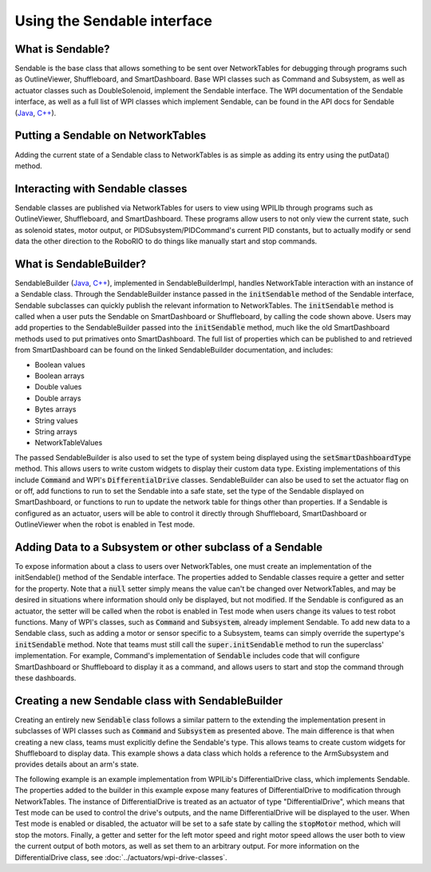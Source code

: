 Using the Sendable interface
============================

What is Sendable?
-----------------

Sendable is the base class that allows something to be sent over NetworkTables for debugging through programs such as OutlineViewer, Shuffleboard, and SmartDashboard. Base WPI classes such as Command and Subsystem, as well as actuator classes such as DoubleSolenoid, implement the Sendable interface. The WPI documentation of the Sendable interface, as well as a full list of WPI classes which implement Sendable, can be found in the API docs for Sendable (`Java <https://first.wpi.edu/FRC/roborio/release/docs/java/edu/wpi/first/wpilibj/Sendable.html>`__, `C++ <https://first.wpi.edu/FRC/roborio/release/docs/cpp/classSendable.html>`__).

Putting a Sendable on NetworkTables
-----------------------------------

Adding the current state of a Sendable class to NetworkTables is as simple as adding its entry using the putData() method.

.. tabs::

  .. code-tab:: java

      SmartDashboard.putData(m_SendableClass)
      SmartDashboard.putData("my sendable", m_SendableClass)

      ShuffleboardTab m_tab = Shuffleboard.getTab("tabName")
      m_tab.add("Motor", m_Motor);

  .. code-tab:: c++

      frc::SmartDashboard::PutData(m_SendableClass)
      frc::SmartDashboard::PutData("my sendable", m_SendableClass)

      frc::ShuffleboardTab& m_tab = frc::Shuffleboard::GetTab("tabName");
      m_tab.Add("Motor", m_Motor);


Interacting with Sendable classes
---------------------------------

Sendable classes are published via NetworkTables for users to view using WPILIb through programs such as OutlineViewer, Shuffleboard, and SmartDashboard. These programs allow users to not only view the current state, such as solenoid states, motor output, or PIDSubsystem/PIDCommand's current PID constants, but to actually modify or send data the other direction to the RoboRIO to do things like manually start and stop commands.

What is SendableBuilder?
------------------------

SendableBuilder (`Java <https://first.wpi.edu/FRC/roborio/release/docs/java/edu/wpi/first/wpilibj/smartdashboard/SendableBuilder.html>`__, `C++ <https://first.wpi.edu/FRC/roborio/release/docs/cpp/classfrc_1_1SendableBuilder.html>`__), implemented in SendableBuilderImpl, handles NetworkTable interaction with an instance of a Sendable class. Through the SendableBuilder instance passed in the :code:`initSendable` method of the Sendable interface, Sendable subclasses can quickly publish the relevant information to NetworkTables. The :code:`initSendable` method is called when a user puts the Sendable on SmartDashboard or Shuffleboard, by calling the code shown above. Users may add properties to the SendableBuilder passed into the :code:`initSendable` method, much like the old SmartDashboard methods used to put primatives onto SmartDashboard. The full list of properties which can be published to and retrieved from SmartDashboard can be found on the linked SendableBuilder documentation, and includes:

- Boolean values
- Boolean arrays
- Double values
- Double arrays
- Bytes arrays
- String values
- String arrays
- NetworkTableValues

The passed SendableBuilder is also used to set the type of system being displayed using the :code:`setSmartDashboardType` method. This allows users to write custom widgets to display their custom data type. Existing implementations of this include :code:`Command` and WPI's :code:`DifferentialDrive` classes. SendableBuilder can also be used to set the actuator flag on or off, add functions to run to set the Sendable into a safe state, set the type of the Sendable displayed on SmartDashboard, or functions to run to update the network table for things other than properties. If a Sendable is configured as an actuator, users will be able to control it directly through Shuffleboard, SmartDashboard or OutlineViewer when the robot is enabled in Test mode.

Adding Data to a Subsystem or other subclass of a Sendable
----------------------------------------------------------

To expose information about a class to users over NetworkTables, one must create an implementation of the initSendable() method of the Sendable interface. The properties added to Sendable classes require a getter and setter for the property. Note that a :code:`null` setter simply means the value can't be changed over NetworkTables, and may be desired in situations where information should only be displayed, but not modified. If the Sendable is configured as an actuator, the setter will be called when the robot is enabled in Test mode when users change its values to test robot functions. Many of WPI's classes, such as :code:`Command` and :code:`Subsystem`, already implement Sendable. To add new data to a Sendable class, such as adding a motor or sensor specific to a Subsystem, teams can simply override the supertype's :code:`initSendable` method. Note that teams must still call the :code:`super.initSendable` method to run the superclass' implementation. For example, Command's implementation of :code:`Sendable` includes code that will configure SmartDashboard or Shuffleboard to display it as a command, and allows users to start and stop the command through these dashboards.

.. tabs::

  .. code-tab:: java

      public class MySubsystem extends Subsystem {

          Spark spark = new Spark(1);
          Solenoid solenoid = new Solenoid(0);

          @Override
          public void initSendable(SendableBuilder builder) {

             builder.addDoubleProperty("IntakeSpeed", spark::get, (value) -> spark.set(value));

             // this call sets up Command specific configuration, including calling setSmartDashboardType("Subsystem")
             // to let Shuffleboard know to treat this as such.
             super.initSendable(builder);
          }

      }

  .. code-tab:: c++

    void MySubsystem::InitSendable(SendableBuilder& builder) {

        builder.AddDoubleProperty("IntakeSpeed",
                [=]() { return
                    myMotor.Get(); },
                [=](double value) {
                    myMotor.Set(value);
            });

            Subsystem.InitSendable(builder);

    }

Creating a new Sendable class with SendableBuilder
--------------------------------------------------

Creating an entirely new :code:`Sendable` class follows a similar pattern to the extending the implementation present in subclasses of WPI classes such as :code:`Command` and :code:`Subsystem` as presented above. The main difference is that when creating a new class, teams must explicitly define the Sendable's type. This allows teams to create custom widgets for Shuffleboard to display data. This example shows a data class which holds a reference to the ArmSubsystem and provides details about an arm's state.

.. tabs::

  .. code-tab:: java

        public class ArmState implement Sendable {

            ArmSubsystem armSubsystem;

            public ArmState(ArmSubsystem subsystem) {
                this.armSubsystem = subsystem;
            }

            public void initSendable(SendableBuilder builder) {

                builder.setSmartDashboardType("ArmState");
                builder.addDoubleProperty("Angle", () -> armSubsystem::getAngle, (value) -> armSubsystem:setAngle(value));
                builder.addBooleanProperty("IsOpen", () -> armSubsystem::isOpen, (value) -> armSubsystem:setClaw(value));

                super.initSendable(builder);
            }
        }

  .. code-tab:: c++

    Todo: add C++ code

The following example is an example implementation from WPILib's DifferentialDrive class, which implements Sendable. The properties added to the builder in this example expose many features of DifferentialDrive to modification through NetworkTables. The instance of DifferentialDrive is treated as an actuator of type "DifferentialDrive", which means that Test mode can be used to control the drive's outputs, and the name DifferentialDrive will be displayed to the user. When Test mode is enabled or disabled, the actuator will be set to a safe state by calling the :code:`stopMotor` method, which will stop the motors. Finally, a getter and setter for the left motor speed and right motor speed allows the user both to view the current output of both motors, as well as set them to an arbitrary output. For more information on the DifferentialDrive class, see :doc:`../actuators/wpi-drive-classes`.

.. tabs::

  .. code-tab:: java

      @Override
      public void initSendable(SendableBuilder builder) {
          builder.setSmartDashboardType("Subsystem");
          builder.setActuator(true);
          builder.setSafeState(this::stopMotor);
          builder.addDoubleProperty("Left Motor Speed", m_leftMotor::get, m_leftMotor::set);
          builder.addDoubleProperty(
              "Right Motor Speed",
              () -> m_rightMotor.get() * m_rightSideInvertMultiplier,
              x -> m_rightMotor.set(x * m_rightSideInvertMultiplier));

  .. code-tab:: c++

        void MyClass::InitSendable(SendableBuilder& builder) {
            builder.SetSmartDashboardType("Subsystem");
            builder.SetActuator(true);
            builder.SetSafeState([=] { StopMotor(); });
            builder.AddDoubleProperty("Left Motor Speed",
                                    [=]() { return m_leftMotor.Get(); },
                                    [=](double value) { m_leftMotor.Set(value); });
            builder.AddDoubleProperty(
                "Right Motor Speed",
                [=]() { return m_rightMotor.Get() * m_rightSideInvertMultiplier; },
                [=](double value) {
                m_rightMotor.Set(value * m_rightSideInvertMultiplier);
                });
        }
